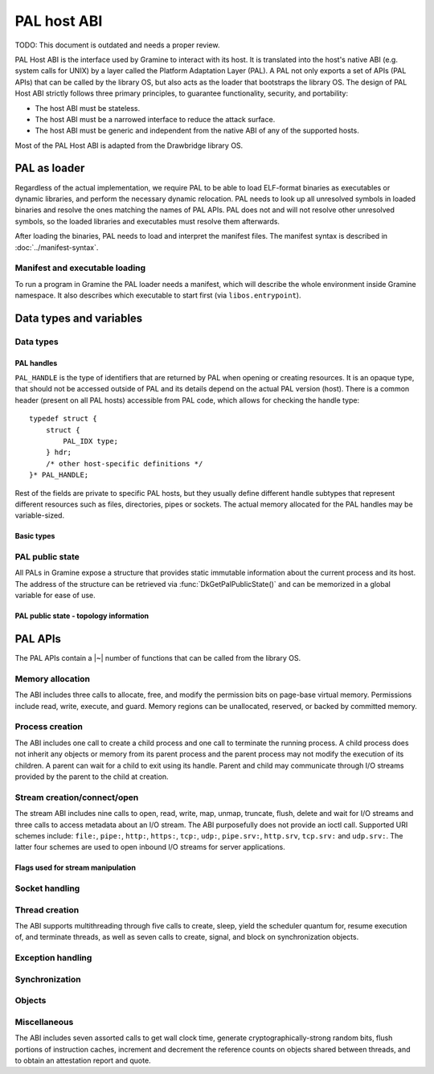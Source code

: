 PAL host ABI
============

TODO: This document is outdated and needs a proper review.

PAL Host ABI is the interface used by Gramine to interact with its host. It is translated into
the host's native ABI (e.g. system calls for UNIX) by a layer called the Platform Adaptation Layer
(PAL). A PAL not only exports a set of APIs (PAL APIs) that can be called by the library OS, but
also acts as the loader that bootstraps the library OS. The design of PAL Host ABI strictly follows
three primary principles, to guarantee functionality, security, and portability:

* The host ABI must be stateless.
* The host ABI must be a narrowed interface to reduce the attack surface.
* The host ABI must be generic and independent from the native ABI of any of the supported hosts.

Most of the PAL Host ABI is adapted from the Drawbridge library OS.

PAL as loader
-------------

Regardless of the actual implementation, we require PAL to be able to load ELF-format binaries
as executables or dynamic libraries, and perform the necessary dynamic relocation. PAL needs
to look up all unresolved symbols in loaded binaries and resolve the ones matching the names of
PAL APIs. PAL does not and will not resolve other unresolved symbols, so the loaded libraries and
executables must resolve them afterwards.

After loading the binaries, PAL needs to load and interpret the manifest files. The manifest syntax
is described in :doc:`../manifest-syntax`.

Manifest and executable loading
^^^^^^^^^^^^^^^^^^^^^^^^^^^^^^^

To run a program in Gramine the PAL loader needs a manifest, which will
describe the whole environment inside Gramine namespace. It also describes
which executable to start first (via ``libos.entrypoint``).

Data types and variables
------------------------

Data types
^^^^^^^^^^

PAL handles
"""""""""""

``PAL_HANDLE`` is the type of identifiers that are returned by PAL when opening
or creating resources. It is an opaque type, that should not be accessed outside
of PAL and its details depend on the actual PAL version (host).
There is a common header (present on all PAL hosts) accessible from PAL code,
which allows for checking the handle type::

   typedef struct {
       struct {
           PAL_IDX type;
       } hdr;
       /* other host-specific definitions */
   }* PAL_HANDLE;

Rest of the fields are private to specific PAL hosts, but they usually define
different handle subtypes that represent different resources such as files,
directories, pipes or sockets. The actual memory allocated for the PAL handles
may be variable-sized.

Basic types
"""""""""""

.. doxygentypedef:: PAL_IDX
   :project: pal

PAL public state
^^^^^^^^^^^^^^^^

All PALs in Gramine expose a structure that provides static immutable
information about the current process and its host. The address of the
structure can be retrieved via :func:`DkGetPalPublicState()` and can be
memorized in a global variable for ease of use.

.. doxygenstruct:: pal_public_state
   :project: pal
   :members:

PAL public state - topology information
"""""""""""""""""""""""""""""""""""""""

.. doxygenstruct:: pal_cpu_info
   :project: pal
   :members:

.. doxygenstruct:: pal_topo_info
   :project: pal
   :members:

PAL APIs
--------

The PAL APIs contain a |~| number of functions that can be called from the
library OS.


Memory allocation
^^^^^^^^^^^^^^^^^

The ABI includes three calls to allocate, free, and modify the permission bits
on page-base virtual memory. Permissions include read, write, execute, and
guard. Memory regions can be unallocated, reserved, or backed by committed
memory.

.. doxygenfunction:: DkVirtualMemoryAlloc
   :project: pal

.. doxygenfunction:: DkVirtualMemoryFree
   :project: pal

.. doxygentypedef:: pal_alloc_flags_t
   :project: pal
.. doxygentypedef:: pal_prot_flags_t
   :project: pal

.. doxygenfunction:: DkVirtualMemoryProtect
   :project: pal


Process creation
^^^^^^^^^^^^^^^^

The ABI includes one call to create a child process and one call to terminate
the running process. A child process does not inherit any objects or memory from
its parent process and the parent process may not modify the execution of its
children. A parent can wait for a child to exit using its handle. Parent and
child may communicate through I/O streams provided by the parent to the child at
creation.

.. doxygenfunction:: DkProcessCreate
   :project: pal
.. doxygenfunction:: DkProcessExit
   :project: pal


Stream creation/connect/open
^^^^^^^^^^^^^^^^^^^^^^^^^^^^

The stream ABI includes nine calls to open, read, write, map, unmap,
truncate, flush, delete and wait for I/O streams and three calls to
access metadata about an I/O stream. The ABI purposefully does not
provide an ioctl call. Supported URI schemes include:
``file:``,
``pipe:``,
``http:``,
``https:``,
``tcp:``,
``udp:``,
``pipe.srv:``,
``http.srv``,
``tcp.srv:`` and
``udp.srv:``.
The latter four schemes are used to open inbound I/O streams for server
applications.

.. doxygenfunction:: DkStreamOpen
   :project: pal

.. doxygenfunction:: DkStreamWaitForClient
   :project: pal

.. doxygenfunction:: DkStreamRead
   :project: pal

.. doxygenfunction:: DkStreamWrite
   :project: pal

.. doxygenfunction:: DkStreamDelete
   :project: pal

.. doxygenfunction:: DkStreamMap
   :project: pal

.. doxygenfunction:: DkStreamUnmap
   :project: pal

.. doxygenfunction:: DkStreamSetLength
   :project: pal

.. doxygenfunction:: DkStreamFlush
   :project: pal

.. doxygenfunction:: DkSendHandle
   :project: pal

.. doxygenfunction:: DkReceiveHandle
   :project: pal

.. doxygenfunction:: DkStreamAttributesQuery
   :project: pal

.. doxygentypedef:: PAL_STREAM_ATTR
   :project: pal
.. doxygenstruct:: _PAL_STREAM_ATTR
   :project: pal

.. doxygenfunction:: DkStreamAttributesQueryByHandle
   :project: pal

.. doxygenfunction:: DkStreamAttributesSetByHandle
   :project: pal

.. doxygenfunction:: DkStreamGetName
   :project: pal

.. doxygenfunction:: DkStreamChangeName
   :project: pal


Flags used for stream manipulation
""""""""""""""""""""""""""""""""""

.. doxygenenum:: pal_access
   :project: pal

.. doxygentypedef:: pal_share_flags_t
   :project: pal

.. doxygenenum:: pal_create_mode
   :project: pal

.. doxygentypedef:: pal_stream_options_t
   :project: pal

.. doxygenenum:: pal_delete_mode
   :project: pal

.. doxygentypedef:: pal_wait_flags_t
   :project: pal


Socket handling
^^^^^^^^^^^^^^^

.. doxygenenum:: pal_socket_domain
   :project: pal

.. doxygenenum:: pal_socket_type
   :project: pal

.. doxygenstruct:: pal_socket_addr
   :project: pal

.. doxygenstruct:: pal_iovec
   :project: pal

.. doxygenfunction:: DkSocketCreate
   :project: pal

.. doxygenfunction:: DkSocketBind
   :project: pal

.. doxygenfunction:: DkSocketListen
   :project: pal

.. doxygenfunction:: DkSocketAccept
   :project: pal

.. doxygenfunction:: DkSocketConnect
   :project: pal

.. doxygenfunction:: DkSocketSend
   :project: pal

.. doxygenfunction:: DkSocketRecv
   :project: pal


Thread creation
^^^^^^^^^^^^^^^

The ABI supports multithreading through five calls to create, sleep, yield the
scheduler quantum for, resume execution of, and terminate threads, as well as
seven calls to create, signal, and block on synchronization objects.

.. doxygenfunction:: DkThreadCreate
   :project: pal

.. doxygenfunction:: DkThreadYieldExecution
   :project: pal

.. doxygenfunction:: DkThreadExit
   :project: pal

.. doxygenfunction:: DkThreadResume
   :project: pal


Exception handling
^^^^^^^^^^^^^^^^^^

.. doxygenenum:: pal_event
   :project: pal

.. doxygentypedef:: PAL_CONTEXT
   :project: pal
.. doxygenstruct:: PAL_CONTEXT
   :project: pal
   :members:

.. doxygentypedef:: pal_event_handler_t
   :project: pal

.. doxygenfunction:: DkSetExceptionHandler
   :project: pal


Synchronization
^^^^^^^^^^^^^^^

.. doxygenfunction:: DkEventCreate
   :project: pal

.. doxygenfunction:: DkEventSet
   :project: pal

.. doxygenfunction:: DkEventClear
   :project: pal

.. doxygenfunction:: DkEventWait
   :project: pal

Objects
^^^^^^^

.. doxygenfunction:: DkStreamsWaitEvents
   :project: pal

.. doxygenfunction:: DkObjectClose
   :project: pal

Miscellaneous
^^^^^^^^^^^^^

The ABI includes seven assorted calls to get wall clock time, generate
cryptographically-strong random bits, flush portions of instruction caches,
increment and decrement the reference counts on objects shared between threads,
and to obtain an attestation report and quote.

.. doxygenfunction:: DkDebugLog
   :project: pal

.. doxygenfunction:: DkGetPalPublicState
   :project: pal

.. doxygenfunction:: DkSystemTimeQuery
   :project: pal

.. doxygenfunction:: DkRandomBitsRead
   :project: pal

.. doxygenfunction:: DkSegmentBaseGet
   :project: pal

.. doxygenfunction:: DkSegmentBaseSet
   :project: pal

.. doxygenenum:: pal_segment_reg
   :project: pal

.. doxygenfunction:: DkMemoryAvailableQuota
   :project: pal

.. doxygenfunction:: DkCpuIdRetrieve
   :project: pal

.. doxygenfunction:: DkAttestationReport
   :project: pal

.. doxygenfunction:: DkAttestationQuote
   :project: pal

.. doxygenfunction:: DkGetSpecialKey
   :project: pal
